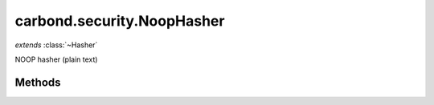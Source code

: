 .. class:: carbond.security.NoopHasher
    :heading:

.. |br| raw:: html

   <br />

===========================
carbond.security.NoopHasher
===========================
*extends* :class:`~Hasher`

NOOP hasher (plain text)

Methods
-------

.. class:: carbond.security.NoopHasher
    :noindex:
    :hidden:

    .. function:: hash(data)

        :param data: the data to hash
        :type data: string
        :rtype: string

        hash description
